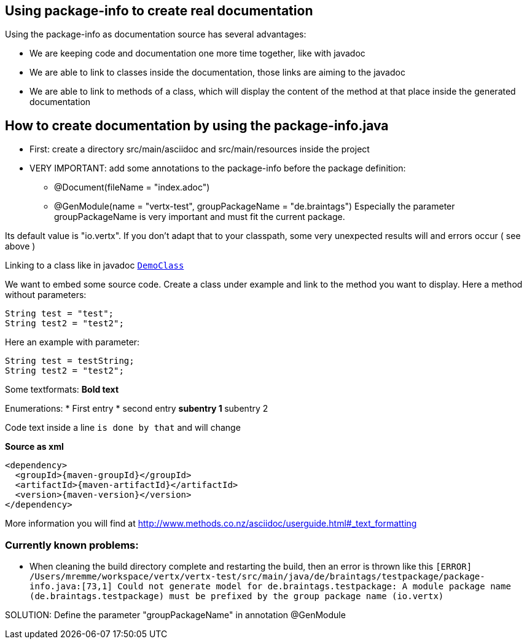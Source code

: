 == Using package-info to create real documentation

Using the package-info as documentation source has several advantages:

* We are keeping code and documentation one more time together, like with javadoc
* We are able to link to classes inside the documentation, those links are aiming to the javadoc
* We are able to link to methods of a class, which will display the content of the method at that place inside the generated documentation 


== How to create documentation by using the package-info.java

* First: create a directory src/main/asciidoc and src/main/resources inside the project
* VERY IMPORTANT: add some annotations to the package-info before the package definition:
** @Document(fileName = "index.adoc")
** @GenModule(name = "vertx-test", groupPackageName = "de.braintags")
Especially the parameter groupPackageName is very important and must fit the current package.

Its default value is "io.vertx". 
If you don't adapt that to your classpath, some very unexpected results will and errors occur ( see above )


Linking to a class like in javadoc `link:../../apidocs/de/braintags/testpackage/DemoClass.html[DemoClass]`

We want to embed some source code. Create a class under example and link to the method you want to display.
Here a method without parameters:

[source,java]
----
String test = "test";
String test2 = "test2";
----

Here an example with parameter:

[source,java]
----
String test = testString;
String test2 = "test2";
----


Some textformats:
*Bold text*

Enumerations:
* First entry
* second entry
** subentry 1
** subentry 2


Code text inside a line `is done by that` and will change


*Source as xml*
[source,xml,subs="+attributes"]
----
<dependency>
  <groupId>{maven-groupId}</groupId>
  <artifactId>{maven-artifactId}</artifactId>
  <version>{maven-version}</version>
</dependency>
----

More information you will find at http://www.methods.co.nz/asciidoc/userguide.html#_text_formatting

=== Currently known problems:
* When cleaning the build directory complete and restarting the build, then an error is thrown like this
`[ERROR] /Users/mremme/workspace/vertx/vertx-test/src/main/java/de/braintags/testpackage/package-info.java:[73,1] 
Could not generate model for de.braintags.testpackage: A module package name (de.braintags.testpackage) 
must be prefixed by the group package name (io.vertx)`

SOLUTION: Define the parameter "groupPackageName" in annotation @GenModule